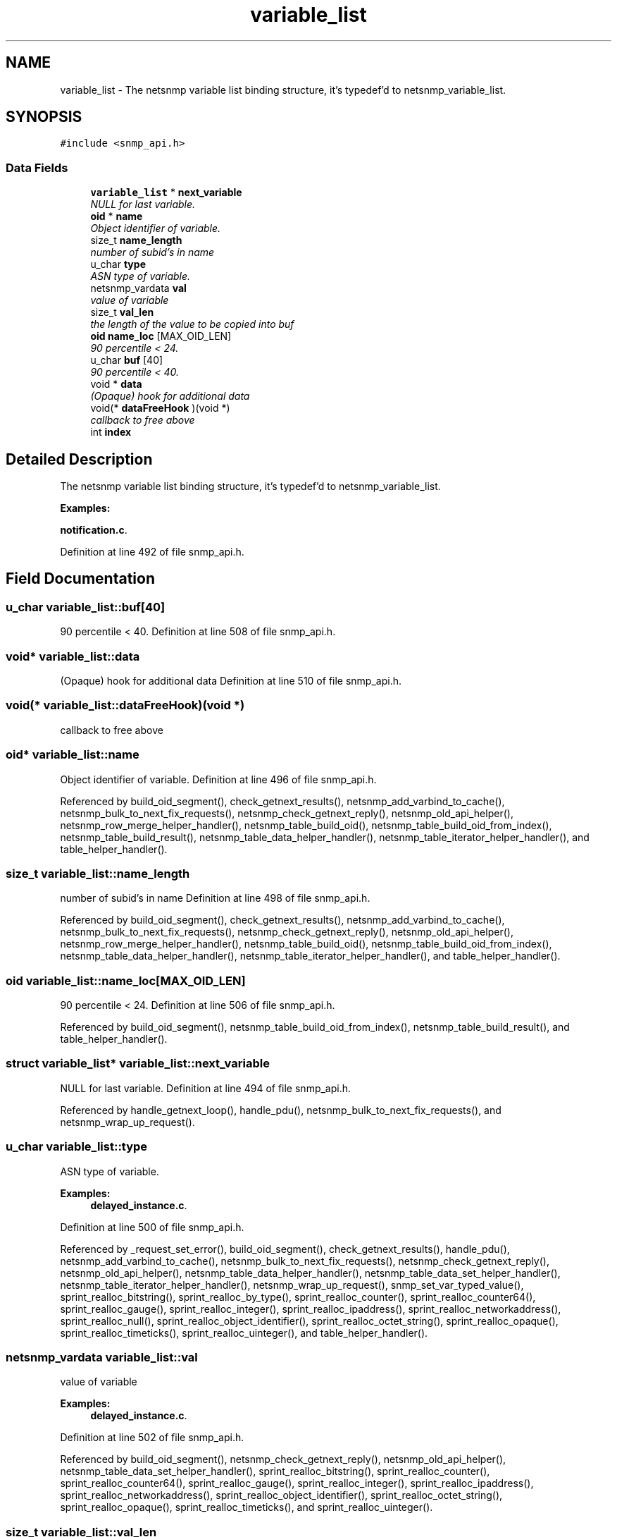 .TH "variable_list" 3 "6 Jun 2004" "net-snmp" \" -*- nroff -*-
.ad l
.nh
.SH NAME
variable_list \- The netsnmp variable list binding structure, it's typedef'd to netsnmp_variable_list.  

.PP
.SH SYNOPSIS
.br
.PP
\fC#include <snmp_api.h>\fP
.PP
.SS "Data Fields"

.in +1c
.ti -1c
.RI "\fBvariable_list\fP * \fBnext_variable\fP"
.br
.RI "\fINULL for last variable. \fP"
.ti -1c
.RI "\fBoid\fP * \fBname\fP"
.br
.RI "\fIObject identifier of variable. \fP"
.ti -1c
.RI "size_t \fBname_length\fP"
.br
.RI "\fInumber of subid's in name \fP"
.ti -1c
.RI "u_char \fBtype\fP"
.br
.RI "\fIASN type of variable. \fP"
.ti -1c
.RI "netsnmp_vardata \fBval\fP"
.br
.RI "\fIvalue of variable \fP"
.ti -1c
.RI "size_t \fBval_len\fP"
.br
.RI "\fIthe length of the value to be copied into buf \fP"
.ti -1c
.RI "\fBoid\fP \fBname_loc\fP [MAX_OID_LEN]"
.br
.RI "\fI90 percentile < 24. \fP"
.ti -1c
.RI "u_char \fBbuf\fP [40]"
.br
.RI "\fI90 percentile < 40. \fP"
.ti -1c
.RI "void * \fBdata\fP"
.br
.RI "\fI(Opaque) hook for additional data \fP"
.ti -1c
.RI "void(* \fBdataFreeHook\fP )(void *)"
.br
.RI "\fIcallback to free above \fP"
.ti -1c
.RI "int \fBindex\fP"
.br
.in -1c
.SH "Detailed Description"
.PP 
The netsnmp variable list binding structure, it's typedef'd to netsnmp_variable_list. 
.PP
\fBExamples: \fP
.in +1c
.PP
\fBnotification.c\fP.
.PP
Definition at line 492 of file snmp_api.h.
.SH "Field Documentation"
.PP 
.SS "u_char \fBvariable_list::buf\fP[40]"
.PP
90 percentile < 40. Definition at line 508 of file snmp_api.h.
.SS "void* \fBvariable_list::data\fP"
.PP
(Opaque) hook for additional data Definition at line 510 of file snmp_api.h.
.SS "void(* \fBvariable_list::dataFreeHook\fP)(void *)"
.PP
callback to free above 
.SS "\fBoid\fP* \fBvariable_list::name\fP"
.PP
Object identifier of variable. Definition at line 496 of file snmp_api.h.
.PP
Referenced by build_oid_segment(), check_getnext_results(), netsnmp_add_varbind_to_cache(), netsnmp_bulk_to_next_fix_requests(), netsnmp_check_getnext_reply(), netsnmp_old_api_helper(), netsnmp_row_merge_helper_handler(), netsnmp_table_build_oid(), netsnmp_table_build_oid_from_index(), netsnmp_table_build_result(), netsnmp_table_data_helper_handler(), netsnmp_table_iterator_helper_handler(), and table_helper_handler().
.SS "size_t \fBvariable_list::name_length\fP"
.PP
number of subid's in name Definition at line 498 of file snmp_api.h.
.PP
Referenced by build_oid_segment(), check_getnext_results(), netsnmp_add_varbind_to_cache(), netsnmp_bulk_to_next_fix_requests(), netsnmp_check_getnext_reply(), netsnmp_old_api_helper(), netsnmp_row_merge_helper_handler(), netsnmp_table_build_oid(), netsnmp_table_build_oid_from_index(), netsnmp_table_data_helper_handler(), netsnmp_table_iterator_helper_handler(), and table_helper_handler().
.SS "\fBoid\fP \fBvariable_list::name_loc\fP[MAX_OID_LEN]"
.PP
90 percentile < 24. Definition at line 506 of file snmp_api.h.
.PP
Referenced by build_oid_segment(), netsnmp_table_build_oid_from_index(), netsnmp_table_build_result(), and table_helper_handler().
.SS "struct \fBvariable_list\fP* \fBvariable_list::next_variable\fP"
.PP
NULL for last variable. Definition at line 494 of file snmp_api.h.
.PP
Referenced by handle_getnext_loop(), handle_pdu(), netsnmp_bulk_to_next_fix_requests(), and netsnmp_wrap_up_request().
.SS "u_char \fBvariable_list::type\fP"
.PP
ASN type of variable. 
.PP
\fBExamples: \fP
.in +1c
\fBdelayed_instance.c\fP.
.PP
Definition at line 500 of file snmp_api.h.
.PP
Referenced by _request_set_error(), build_oid_segment(), check_getnext_results(), handle_pdu(), netsnmp_add_varbind_to_cache(), netsnmp_bulk_to_next_fix_requests(), netsnmp_check_getnext_reply(), netsnmp_old_api_helper(), netsnmp_table_data_helper_handler(), netsnmp_table_data_set_helper_handler(), netsnmp_table_iterator_helper_handler(), netsnmp_wrap_up_request(), snmp_set_var_typed_value(), sprint_realloc_bitstring(), sprint_realloc_by_type(), sprint_realloc_counter(), sprint_realloc_counter64(), sprint_realloc_gauge(), sprint_realloc_integer(), sprint_realloc_ipaddress(), sprint_realloc_networkaddress(), sprint_realloc_null(), sprint_realloc_object_identifier(), sprint_realloc_octet_string(), sprint_realloc_opaque(), sprint_realloc_timeticks(), sprint_realloc_uinteger(), and table_helper_handler().
.SS "netsnmp_vardata \fBvariable_list::val\fP"
.PP
value of variable 
.PP
\fBExamples: \fP
.in +1c
\fBdelayed_instance.c\fP.
.PP
Definition at line 502 of file snmp_api.h.
.PP
Referenced by build_oid_segment(), netsnmp_check_getnext_reply(), netsnmp_old_api_helper(), netsnmp_table_data_set_helper_handler(), sprint_realloc_bitstring(), sprint_realloc_counter(), sprint_realloc_counter64(), sprint_realloc_gauge(), sprint_realloc_integer(), sprint_realloc_ipaddress(), sprint_realloc_networkaddress(), sprint_realloc_object_identifier(), sprint_realloc_octet_string(), sprint_realloc_opaque(), sprint_realloc_timeticks(), and sprint_realloc_uinteger().
.SS "size_t \fBvariable_list::val_len\fP"
.PP
the length of the value to be copied into buf Definition at line 504 of file snmp_api.h.
.PP
Referenced by build_oid_segment(), netsnmp_check_getnext_reply(), netsnmp_old_api_helper(), netsnmp_table_data_set_helper_handler(), sprint_realloc_bitstring(), sprint_realloc_networkaddress(), sprint_realloc_object_identifier(), sprint_realloc_octet_string(), and sprint_realloc_opaque().

.SH "Author"
.PP 
Generated automatically by Doxygen for net-snmp from the source code.

